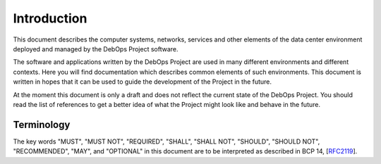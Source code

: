 Introduction
============

This document describes the computer systems, networks, services and other
elements of the data center environment deployed and managed by the DebOps
Project software.

The software and applications written by the DebOps Project are used in many
different environments and different contexts. Here you will find documentation
which describes common elements of such environments. This document is written
in hopes that it can be used to guide the development of the Project in the
future.

At the moment this document is only a draft and does not reflect the current
state of the DebOps Project. You should read the list of references to get
a better idea of what the Project might look like and behave in the future.

Terminology
-----------

The key words "MUST", "MUST NOT", "REQUIRED", "SHALL", "SHALL NOT",
"SHOULD", "SHOULD NOT", "RECOMMENDED", "MAY", and "OPTIONAL" in this
document are to be interpreted as described in BCP 14, [`RFC2119
<https://tools.ietf.org/html/rfc2119>`_].

..
 Local Variables:
 mode: rst
 ispell-local-dictionary: "american"
 End:
